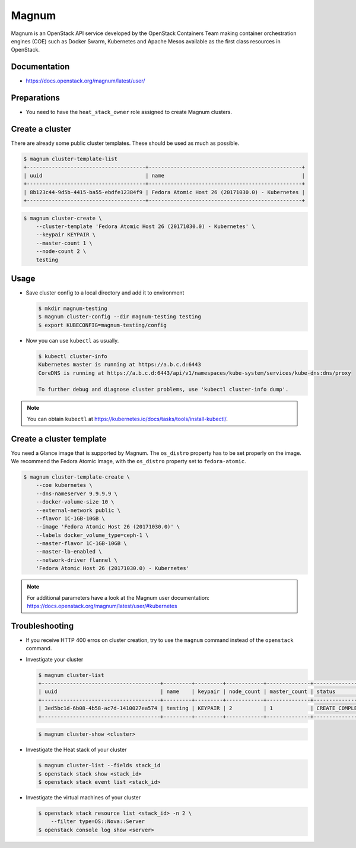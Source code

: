 ======
Magnum
======

Magnum is an OpenStack API service developed by the OpenStack Containers Team
making container orchestration engines (COE) such as Docker Swarm, Kubernetes
and Apache Mesos available as the first class resources in OpenStack.

Documentation
=============

* https://docs.openstack.org/magnum/latest/user/

Preparations
============

* You need to have the ``heat_stack_owner`` role assigned to create Magnum
  clusters.

Create a cluster
================

There are already some public cluster templates. These should be used as much as possible.

.. code-block:: console

   $ magnum cluster-template-list
   +--------------------------------------+-------------------------------------------------+
   | uuid                                 | name                                            |
   +--------------------------------------+-------------------------------------------------+
   | 8b123c44-9d5b-4415-ba55-ebdfe12384f9 | Fedora Atomic Host 26 (20171030.0) - Kubernetes |
   +--------------------------------------+-------------------------------------------------+

.. code-block:: console

   $ magnum cluster-create \
       --cluster-template 'Fedora Atomic Host 26 (20171030.0) - Kubernetes' \
       --keypair KEYPAIR \
       --master-count 1 \
       --node-count 2 \
       testing

Usage
=====

* Save cluster config to a local directory and add it to environment

  .. code-block:: console

     $ mkdir magnum-testing
     $ magnum cluster-config --dir magnum-testing testing
     $ export KUBECONFIG=magnum-testing/config

* Now you can use ``kubectl`` as usually.

  .. code-block:: console

     $ kubectl cluster-info
     Kubernetes master is running at https://a.b.c.d:6443
     CoreDNS is running at https://a.b.c.d:6443/api/v1/namespaces/kube-system/services/kube-dns:dns/proxy

     To further debug and diagnose cluster problems, use 'kubectl cluster-info dump'.

.. note::

   You can obtain ``kubectl`` at https://kubernetes.io/docs/tasks/tools/install-kubectl/.

Create a cluster template
=========================

You need a Glance image that is supported by Magnum. The ``os_distro``
property has to be set properly on the image. We recommend the Fedora Atomic
Image, with the ``os_distro`` property set to ``fedora-atomic``.

.. code-block:: console

   $ magnum cluster-template-create \
       --coe kubernetes \
       --dns-nameserver 9.9.9.9 \
       --docker-volume-size 10 \
       --external-network public \
       --flavor 1C-1GB-10GB \
       --image 'Fedora Atomic Host 26 (20171030.0)' \
       --labels docker_volume_type=ceph-1 \
       --master-flavor 1C-1GB-10GB \
       --master-lb-enabled \
       --network-driver flannel \
       'Fedora Atomic Host 26 (20171030.0) - Kubernetes'

.. note::

   For additional parameters have a look at the Magnum user documentation:
   https://docs.openstack.org/magnum/latest/user/#kubernetes

Troubleshooting
===============

* If you receive HTTP 400 erros on cluster creation, try to use the ``magnum``
  command instead of the ``openstack`` command.

* Investigate your cluster

  .. code-block:: console

     $ magnum cluster-list
     +--------------------------------------+---------+---------+------------+--------------+-----------------+
     | uuid                                 | name    | keypair | node_count | master_count | status          |
     +--------------------------------------+---------+---------+------------+--------------+-----------------+
     | 3ed5bc1d-6b08-4b58-ac7d-1410027ea574 | testing | KEYPAIR | 2          | 1            | CREATE_COMPLETE |
     +--------------------------------------+---------+---------+------------+--------------+-----------------+

  .. code-block:: console

     $ magnum cluster-show <cluster>

* Investigate the Heat stack of your cluster

  .. code-block:: console

     $ magnum cluster-list --fields stack_id
     $ openstack stack show <stack_id>
     $ openstack stack event list <stack_id>

* Investigate the virtual machines of your cluster

  .. code-block:: console

     $ openstack stack resource list <stack_id> -n 2 \
         --filter type=OS::Nova::Server
     $ openstack console log show <server>
